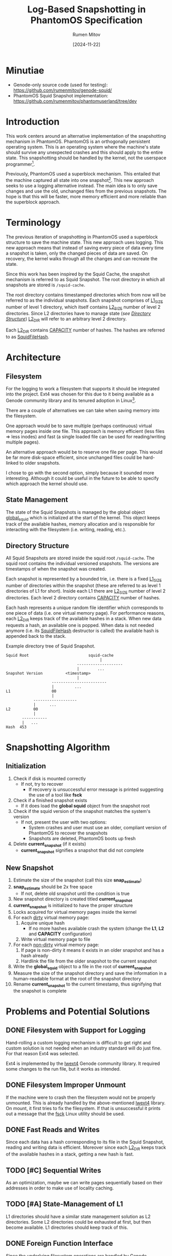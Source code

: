 #+title: Log-Based Snapshotting in PhantomOS Specification
#+author: Rumen Mitov
#+date: [2024-11-22]
#+options: toc:nil
#+startup: overview


* Minutiae
- Genode-only source code (used for testing): https://github.com/rumenmitov/genode-squid/
- PhantomOS Squid Snapshot implementation: https://github.com/rumenmitov/phantomuserland/tree/dev

* Introduction
This work centers around an alternative implementation of the snapshotting mechanism in PhantomOS. PhantomOS is an orthogonally persistent operating system. This is an operating system where the machine's state should survive any unexpected crashes and this should apply to the entire state. This snapshotting should be handled by the kernel, not the userspace programmer[fn:1].

Previously, PhantomOS used a superblock mechanism. This entailed that the machine captured all state into one snapshot[fn:2]. This new approach seeks to use a logging alternative instead. The main idea is to only save changes and use the old, unchanged files from the previous snapshots. The hope is that this will be faster, more memory efficient and more reliable than the superblock approach.

* Terminology
The previous iteration of snapshotting in PhantomOS used a superblock structure to save the machine state. This new approach uses logging. This new approach means that instead of saving every piece of data every time a snapshot is taken, only the changed pieces of data are saved. On recovery, the kernel walks through all the changes and can recreate the state.

Since this work has been inspired by the Squid Cache, the snapshot mechanism is referred to as Squid Snapshot. The root directory in which all snapshots are stored is =/squid-cache=.

The root directory contains timestamped directories which from now will be referred to as the individual snapshots. Each snapshot comprises of _L1_SIZE_ number of level 1 directory, which itself contains _L2_SIZE_ number of level 2 directories. Since L2 directories have to manage state (/see [[id:directory-structure][Directory Structure]]/) _L2_DIR_ will refer to an arbitrary level 2 directory.

Each _L2_DIR_ contains _CAPACITY_ number of hashes. The hashes are referred to as _SquidFileHash_.

* Architecture
** Filesystem
For the logging to work a filesystem that supports it should be integrated into the project. Ext4 was chosen for this due to it being available as a Genode community library and its tenured adoption in Linux[fn:3].

There are a couple of alternatives we can take when saving memory into the filesystem.

One approach would be to save multiple (perhaps continuous) virtual memory pages inside one file. This approach is memory efficient (less files \Rightarrow less inodes) and fast (a single loaded file can be used for reading/writing multiple pages).

An alternative approach would be to reserve one file per page. This would be far more disk-space efficient, since unchanged files could be hard-linked to older snapshots.

I chose to go with the second option, simply because it sounded more interesting. Although it could be useful in the future to be able to specify which approach the kernel should use.

** State Management
The state of the Squid Snapshots is managed by the global object _global_squid_ which is initialized at the start of the kernel. This object keeps track of the available hashes, memory allocation and is responsible for interacting with the filesystem (i.e. writing, reading, etc.).

** Directory Structure
:properties:
:id: directory-structure
:end:
All Squid Snapshots are stored inside the squid root =/squid-cache=. The squid root contains the individual versioned snapshots. The versions are timestamps of when the snapshot was created.

Each snapshot is represented by a bounded trie, i.e. there is a fixed _L1_SIZE_ number of directories within the snapshot (these are referred to as level 1 directories of L1 for short). Inside each L1 there are _L2_SIZE_ number of level 2 directories. Each level 2 directory contains _CAPACITY_ number of hashes.

Each hash represents a unique random file identifier which corresponds to one piece of data (i.e. one virtual memory page). For performance reasons, each _L2_DIR_ keeps track of the available hashes in a stack. When new data requests a hash, an available one is popped. When data is not needed anymore (i.e. its _SquidFileHash_ destructor is called) the available hash is appended back to the stack.

#+begin_export latex
\clearpage
#+end_export

#+caption: Example directory tree of Squid Snapshot.
#+begin_src ascii
Squid Root                          squid-cache
                                         |
                               --------------------
                               |        ...
Snapshot Version          <timestamp>
                               |
                    ------------------------
                    |         ...                   
L1                  00
                    |
            -------------------
            |      ...
L2          00
            |
       -----------
       |   ...
Hash  453
#+end_src

* Snapshotting Algorithm
** Initialization
1. Check if disk is mounted correctly
   - If not, try to recover
     - If recovery is unsuccessful error message is printed suggesting the use of a tool like *fsck*
2. Check if a finished snapshot exists
   - If it does load the *global squid* object from the snapshot root
3. Check if the squid version of the snapshot matches the system's version
   - If not, present the user with two options:
     - System crashes and user must use an older, compliant version of PhantomOS to recover the snapshots
     - Snapshots are deleted, PhantomOS boots up fresh
4. Delete *current_snapshot* (if it exists)
   - *current_snapshot* signifies a snapshot that did not complete

** New Snapshot
1. Estimate the size of the snapshot (call this size *snap_estimate*)
2. *snap_estimate* should be 2x free space
   - If not, delete old snapshot until the condition is true
3. New snapshot directory is created titled *current_snapshot*
4. *current_snapshot* is initialized to have the proper structure
5. Locks acquired for virtual memory pages inside the kernel
6. For each _dirty_ virtual memory page:
   1. Acquire unique hash
      - If no more hashes available crash the system (change the *L1*, *L2* and *CAPACITY* configuration)
   2. Write virtual memory page to file
7. For each _non-dirty_ virtual memory page:
   1. If page is non-dirty it means it exists in an older snapshot and has a hash already
   2. Hardlink the file from the older snapshot to the current snapshot
8. Write the *global_squid* object to a file in the root of *current_snapshot*
9. Measure the size of the snapshot directory and save the information in a human-readable format at the root of the snapshot directory
10. Rename *current_snapshot* to the current timestamp, thus signifying that the snapshot is complete

* Problems and Potential Solutions
** DONE Filesystem with Support for Logging
Hand-rolling a custom logging mechanism is difficult to get right and custom solution is not needed when an industry standard will do just fine. For that reason Ext4 was selected. 

Ext4 is implemented by the [[https://codeberg.org/jws/genode-wundertuete/src/branch/sculpt-24.04-2024-04-19][lwext4]] Genode community library. It required some changes to the run file, but it works as intended.

** DONE Filesystem Improper Unmount
If the machine were to crash then the filesystem would not be properly unmounted. This is already handled by the above-mentioned [[https://codeberg.org/jws/genode-wundertuete/src/branch/sculpt-24.04-2024-04-19][lwext4]] library. On mount, it first tries to fix the filesystem. If that is unsuccessful it prints out a message that the _fsck_ Linux utility should be used.

** DONE Fast Reads and Writes
Since each data has a hash corresponding to its file in the Squid Snapshot, reading and writing data is efficient. Moreover since each _L2_DIR_ keeps track of the available hashes in a stack, getting a new hash is fast.

** TODO [#C] Sequential Writes
As an optimization, maybe we can write pages sequentially based on their addresses in order to make use of locality caching.

** TODO [#A] State-Management of L1
L1 directories should have a similar state management solution as L2 directories. Some L2 directories could be exhausted at first, but then become available. L1 directories should keep track of this.

** DONE Foreign Function Interface
Since the underlying filesystem operations are handled by Genode components, the main logic is in the *C++* codebase. However, PhantomOS's kernel code is in the *C* codebase. Hence, an API was created to call the *C++* methods from the *C* code (/see src/include/squidlib.h/).

** TODO [#B] Squid Versioning
To ensure compatibility with breaking-changes, a versioning system should be introduced. The version data will be kept inside the *global_squid* object and it will be written out in the snapshot metadata in a human-readable format.

** DONE [#A] Virtual Memory Capture and Restore
The Squid Snapshot mechanism is being integrated into the virtual memory. The changes need to be made in the files *src/phantom/isomem/vm_map.h* and *src/phantom/isomem/vm_map.c*.

The snapshot marks pages for a _pageout_, which is handled by =vm_page_req_pageout()= in *src/phantom/isomem/vm_map.c*.

** TODO [#C] Hardlink Non-Dirty Pages [%]
Pages that have not been modified since the last update should already have a hash. Instead of creating a new file for them, the file from the old snapshot should be hardlinked.

- [ ] Will have to modify the _SquidFileHash_ API to allow requesting specific hashes.

** TODO [#C] Snapshot Metadata
Human-readable metadata should be introduced for debugging and bookkeeping purposes. This metadata will be stored in a text file at the root of every snapshot directory. The metadata should include:
- Squid Version
  The version of the implementation.
- Snapshot Size
  The disk-space occupied by the snapshot.

** TODO [#B] Incomplete Snapshots
In the event that the system crashed during a snapshot, the kernel should roll back to the previous version and remove the artifacts of the current incomplete snapshot.

A complete snapshot is signified by a _timestamp_ for a name. An incomplete snapshot would still be called *current_snapshot*.

** TODO [#C] Available Disk-Space [33%]
To ensure there is enough disk-space on for a snapshot we should keep track of the available disk space on the system.
- [ ] Estimation of snapshot size
- [X] Measurement of available space
 This is already implemented in *src/phantom/isomem/pager.c* in the function *pager_calculate_free_block_count()*.
- [ ] Deletion of old snapshots

* Conclusion

In conclusion, by transitioning from a superblock structure to a logging-based approach, the new mechanism optimizes memory usage and enhances performance by only saving changes rather than the entire state. The integration of the Ext4 filesystem through the lwext4 Genode community library has proven effective, addressing challenges such as improper unmounting and ensuring efficient data reads and writes.

Overall, the Squid Snapshot mechanism offers a promising path forward for PhantomOS, enhancing its capability to preserve system state across unexpected crashes and providing a more reliable and efficient operating environment.

* Footnotes

[fn:3] Ext4 Features - https://www.kernel.org/doc/html/latest/admin-guide/ext4.html#features 
[fn:2] Kirill Samburskiy - "Introducing bytecode runtime into a persistent operating system"
[fn:1] PhantomOS Book - https://phantomdox.readthedocs.io/en/latest/

